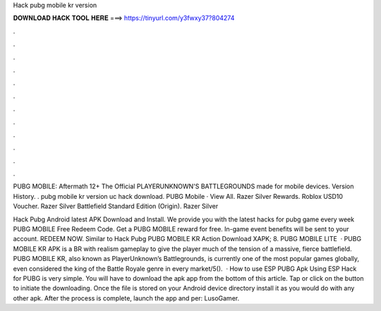 Hack pubg mobile kr version



𝐃𝐎𝐖𝐍𝐋𝐎𝐀𝐃 𝐇𝐀𝐂𝐊 𝐓𝐎𝐎𝐋 𝐇𝐄𝐑𝐄 ===> https://tinyurl.com/y3fwxy37?804274



.



.



.



.



.



.



.



.



.



.



.



.

PUBG MOBILE: Aftermath 12+ The Official PLAYERUNKNOWN'S BATTLEGROUNDS made for mobile devices. Version History. . pubg mobile kr version uc hack download. PUBG Mobile · View All. Razer Silver Rewards. Roblox USD10 Voucher. Razer Silver Battlefield Standard Edition (Origin). Razer Silver 

Hack Pubg Android latest APK Download and Install. We provide you with the latest hacks for pubg game every week PUBG MOBILE Free Redeem Code. Get a PUBG MOBILE reward for free. In-game event benefits will be sent to your account. REDEEM NOW. Similar to Hack Pubg PUBG MOBILE KR Action Download XAPK; 8. PUBG MOBILE LITE   · PUBG MOBILE KR APK is a BR with realism gameplay to give the player much of the tension of a massive, fierce battlefield. PUBG MOBILE KR, also known as PlayerUnknown’s Battlegrounds, is currently one of the most popular games globally, even considered the king of the Battle Royale genre in every market/5().  · How to use ESP PUBG Apk Using ESP Hack for PUBG is very simple. You will have to download the apk app from the bottom of this article. Tap or click on the button to initiate the downloading. Once the file is stored on your Android device directory install it as you would do with any other apk. After the process is complete, launch the app and per: LusoGamer.
